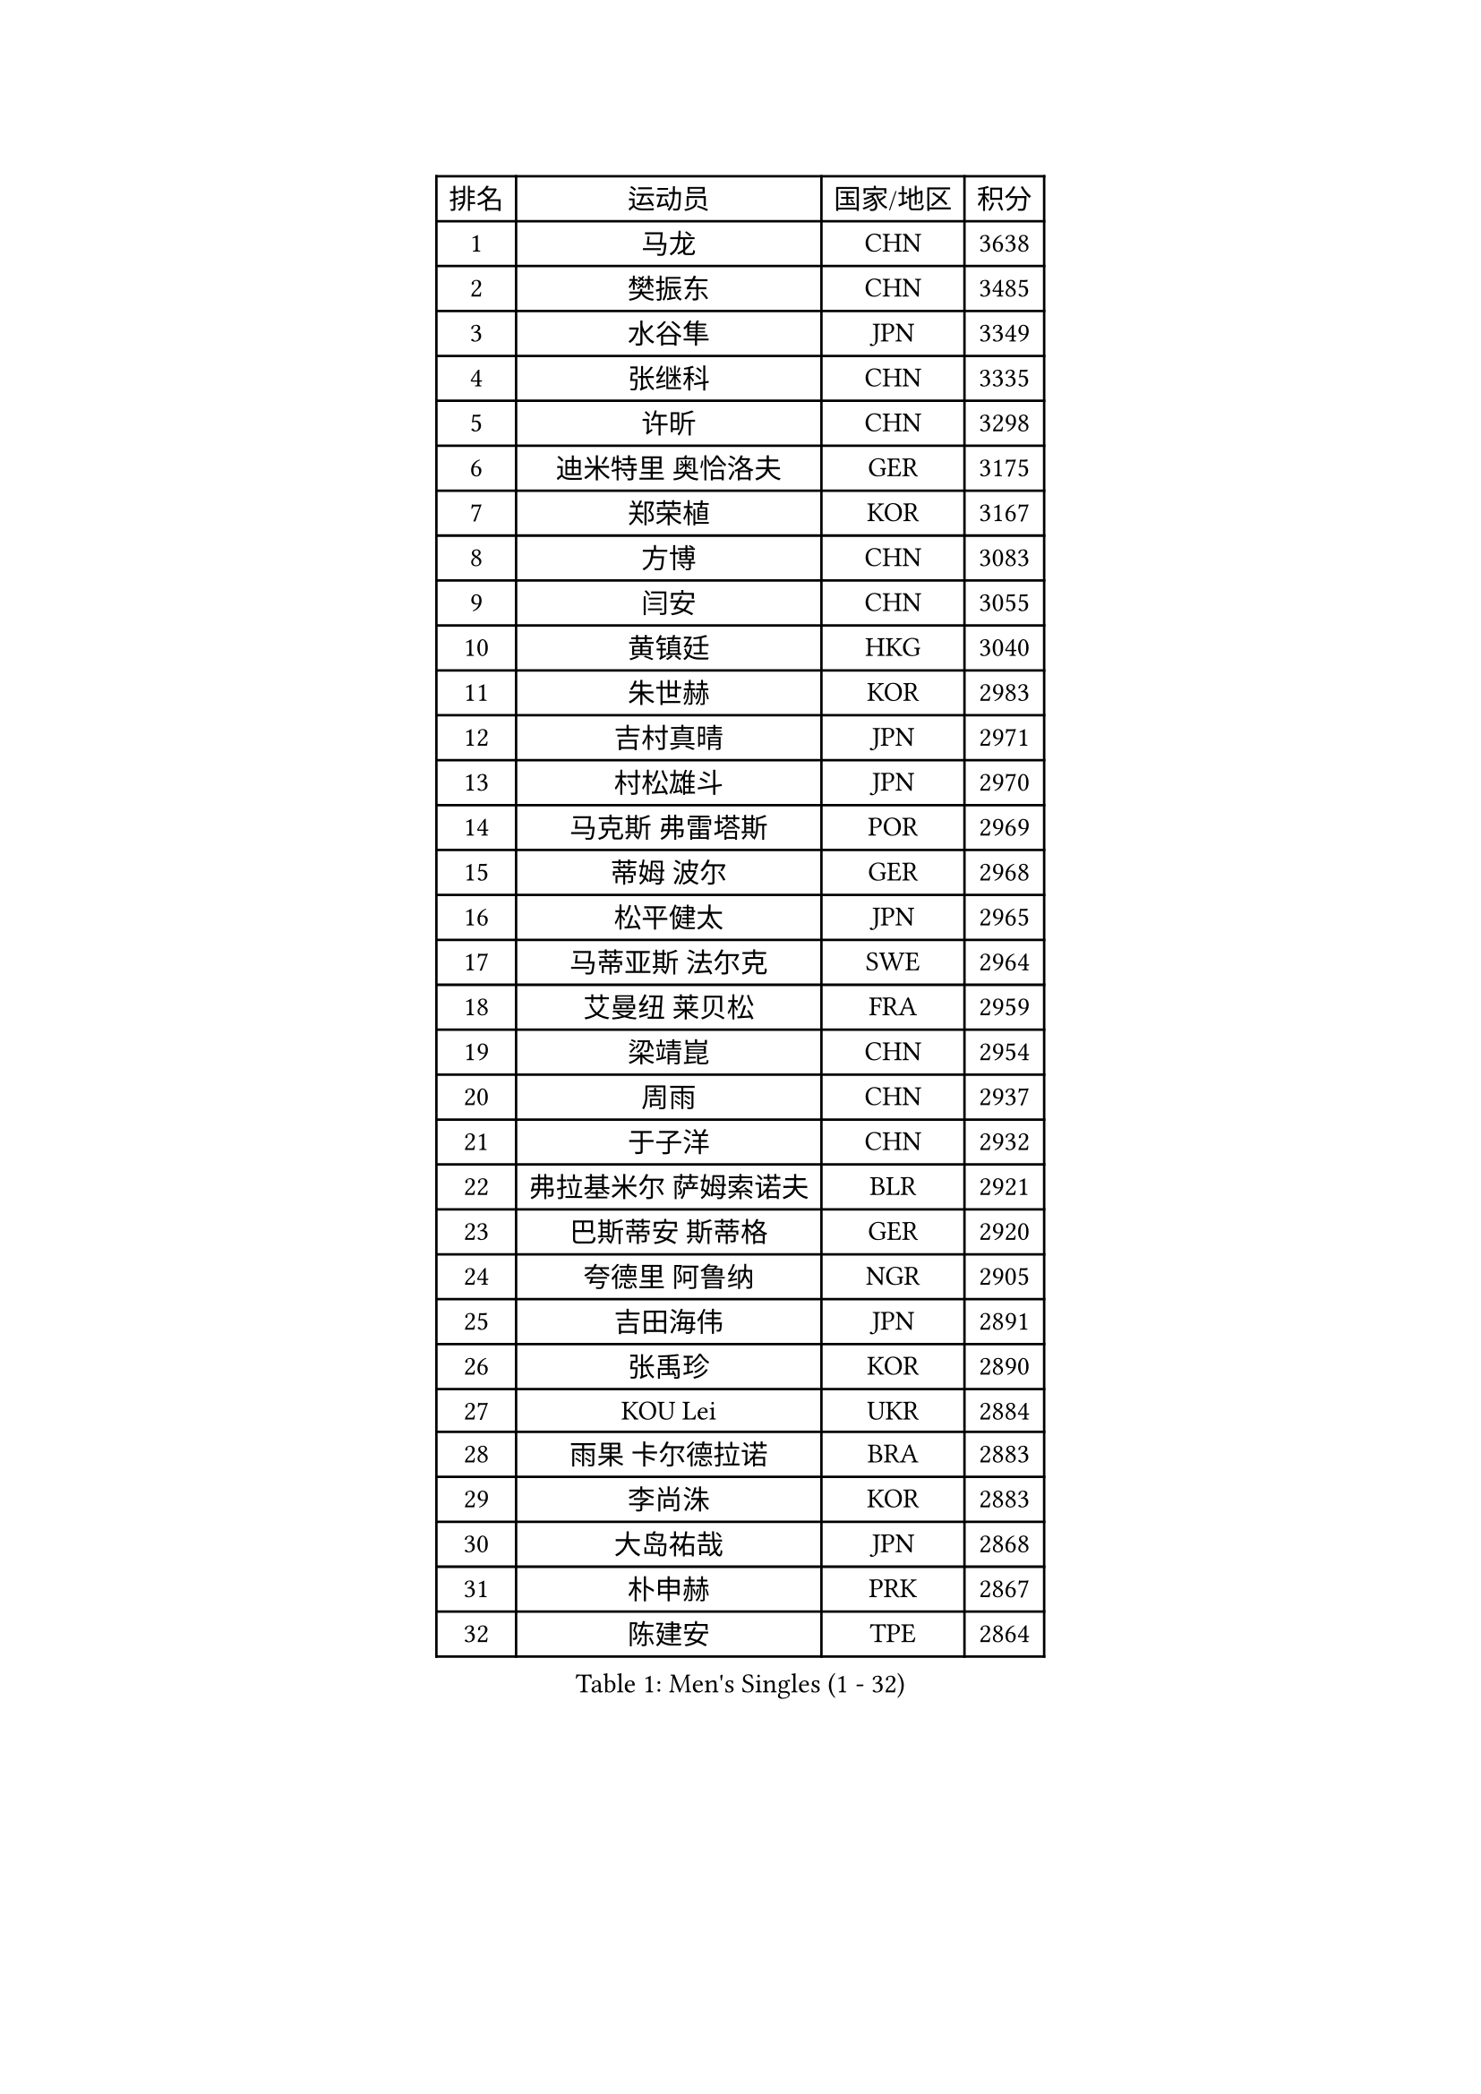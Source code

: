 
#set text(font: ("Courier New", "NSimSun"))
#figure(
  caption: "Men's Singles (1 - 32)",
    table(
      columns: 4,
      [排名], [运动员], [国家/地区], [积分],
      [1], [马龙], [CHN], [3638],
      [2], [樊振东], [CHN], [3485],
      [3], [水谷隼], [JPN], [3349],
      [4], [张继科], [CHN], [3335],
      [5], [许昕], [CHN], [3298],
      [6], [迪米特里 奥恰洛夫], [GER], [3175],
      [7], [郑荣植], [KOR], [3167],
      [8], [方博], [CHN], [3083],
      [9], [闫安], [CHN], [3055],
      [10], [黄镇廷], [HKG], [3040],
      [11], [朱世赫], [KOR], [2983],
      [12], [吉村真晴], [JPN], [2971],
      [13], [村松雄斗], [JPN], [2970],
      [14], [马克斯 弗雷塔斯], [POR], [2969],
      [15], [蒂姆 波尔], [GER], [2968],
      [16], [松平健太], [JPN], [2965],
      [17], [马蒂亚斯 法尔克], [SWE], [2964],
      [18], [艾曼纽 莱贝松], [FRA], [2959],
      [19], [梁靖崑], [CHN], [2954],
      [20], [周雨], [CHN], [2937],
      [21], [于子洋], [CHN], [2932],
      [22], [弗拉基米尔 萨姆索诺夫], [BLR], [2921],
      [23], [巴斯蒂安 斯蒂格], [GER], [2920],
      [24], [夸德里 阿鲁纳], [NGR], [2905],
      [25], [吉田海伟], [JPN], [2891],
      [26], [张禹珍], [KOR], [2890],
      [27], [KOU Lei], [UKR], [2884],
      [28], [雨果 卡尔德拉诺], [BRA], [2883],
      [29], [李尚洙], [KOR], [2883],
      [30], [大岛祐哉], [JPN], [2868],
      [31], [朴申赫], [PRK], [2867],
      [32], [陈建安], [TPE], [2864],
    )
  )#pagebreak()

#set text(font: ("Courier New", "NSimSun"))
#figure(
  caption: "Men's Singles (33 - 64)",
    table(
      columns: 4,
      [排名], [运动员], [国家/地区], [积分],
      [33], [唐鹏], [HKG], [2863],
      [34], [克里斯坦 卡尔松], [SWE], [2860],
      [35], [陈卫星], [AUT], [2860],
      [36], [贝内迪克特 杜达], [GER], [2857],
      [37], [乔纳森 格罗斯], [DEN], [2856],
      [38], [西蒙 高兹], [FRA], [2852],
      [39], [LI Ping], [QAT], [2852],
      [40], [徐晨皓], [CHN], [2844],
      [41], [GERELL Par], [SWE], [2841],
      [42], [庄智渊], [TPE], [2830],
      [43], [林高远], [CHN], [2827],
      [44], [DRINKHALL Paul], [ENG], [2826],
      [45], [奥马尔 阿萨尔], [EGY], [2819],
      [46], [利亚姆 皮切福德], [ENG], [2818],
      [47], [博扬 托基奇], [SLO], [2816],
      [48], [WALTHER Ricardo], [GER], [2816],
      [49], [帕纳吉奥迪斯 吉奥尼斯], [GRE], [2811],
      [50], [李廷佑], [KOR], [2800],
      [51], [MONTEIRO Joao], [POR], [2799],
      [52], [赵胜敏], [KOR], [2798],
      [53], [#text(gray, "塩野真人")], [JPN], [2795],
      [54], [罗伯特 加尔多斯], [AUT], [2785],
      [55], [王臻], [CAN], [2782],
      [56], [OUAICHE Stephane], [ALG], [2780],
      [57], [HO Kwan Kit], [HKG], [2773],
      [58], [#text(gray, "LI Hu")], [SGP], [2772],
      [59], [雅克布 迪亚斯], [POL], [2770],
      [60], [周恺], [CHN], [2768],
      [61], [斯特凡 菲格尔], [AUT], [2766],
      [62], [上田仁], [JPN], [2764],
      [63], [丹羽孝希], [JPN], [2760],
      [64], [安德烈 加奇尼], [CRO], [2760],
    )
  )#pagebreak()

#set text(font: ("Courier New", "NSimSun"))
#figure(
  caption: "Men's Singles (65 - 96)",
    table(
      columns: 4,
      [排名], [运动员], [国家/地区], [积分],
      [65], [WANG Zengyi], [POL], [2759],
      [66], [廖振珽], [TPE], [2756],
      [67], [MATTENET Adrien], [FRA], [2756],
      [68], [卢文 菲鲁斯], [GER], [2751],
      [69], [森园政崇], [JPN], [2743],
      [70], [帕特里克 弗朗西斯卡], [GER], [2736],
      [71], [安东 卡尔伯格], [SWE], [2734],
      [72], [吉田雅己], [JPN], [2729],
      [73], [PARK Ganghyeon], [KOR], [2725],
      [74], [MATSUDAIRA Kenji], [JPN], [2722],
      [75], [周启豪], [CHN], [2722],
      [76], [ANDERSSON Harald], [SWE], [2721],
      [77], [沙拉特 卡马尔 阿昌塔], [IND], [2719],
      [78], [阿德里安 克里桑], [ROU], [2713],
      [79], [VLASOV Grigory], [RUS], [2712],
      [80], [詹斯 伦德奎斯特], [SWE], [2711],
      [81], [OLAH Benedek], [FIN], [2711],
      [82], [GNANASEKARAN Sathiyan], [IND], [2703],
      [83], [SHIBAEV Alexander], [RUS], [2702],
      [84], [及川瑞基], [JPN], [2702],
      [85], [HABESOHN Daniel], [AUT], [2702],
      [86], [PROKOPCOV Dmitrij], [CZE], [2700],
      [87], [KONECNY Tomas], [CZE], [2698],
      [88], [SZOCS Hunor], [ROU], [2697],
      [89], [特里斯坦 弗洛雷], [FRA], [2696],
      [90], [汪洋], [SVK], [2695],
      [91], [#text(gray, "吴尚垠")], [KOR], [2695],
      [92], [#text(gray, "维尔纳 施拉格")], [AUT], [2695],
      [93], [丁祥恩], [KOR], [2693],
      [94], [TAKAKIWA Taku], [JPN], [2692],
      [95], [ROBINOT Quentin], [FRA], [2689],
      [96], [ELOI Damien], [FRA], [2688],
    )
  )#pagebreak()

#set text(font: ("Courier New", "NSimSun"))
#figure(
  caption: "Men's Singles (97 - 128)",
    table(
      columns: 4,
      [排名], [运动员], [国家/地区], [积分],
      [97], [BROSSIER Benjamin], [FRA], [2686],
      [98], [张本智和], [JPN], [2685],
      [99], [MACHI Asuka], [JPN], [2684],
      [100], [诺沙迪 阿拉米扬], [IRI], [2681],
      [101], [SAKAI Asuka], [JPN], [2679],
      [102], [KIM Donghyun], [KOR], [2679],
      [103], [#text(gray, "HE Zhiwen")], [ESP], [2678],
      [104], [雅罗斯列夫 扎姆登科], [UKR], [2676],
      [105], [高宁], [SGP], [2675],
      [106], [哈米特 德赛], [IND], [2675],
      [107], [奥维迪乌 伊奥内斯库], [ROU], [2673],
      [108], [ROBLES Alvaro], [ESP], [2671],
      [109], [CHOE Il], [PRK], [2667],
      [110], [金珉锡], [KOR], [2663],
      [111], [GERALDO Joao], [POR], [2663],
      [112], [MACHADO Carlos], [ESP], [2660],
      [113], [KANG Dongsoo], [KOR], [2657],
      [114], [托米斯拉夫 普卡], [CRO], [2657],
      [115], [SAMBE Kohei], [JPN], [2651],
      [116], [王楚钦], [CHN], [2650],
      [117], [FANG Yinchi], [CHN], [2649],
      [118], [ZHAI Yujia], [DEN], [2646],
      [119], [帕特里克 鲍姆], [GER], [2645],
      [120], [LI Ahmet], [TUR], [2643],
      [121], [朱霖峰], [CHN], [2642],
      [122], [WALKER Samuel], [ENG], [2641],
      [123], [PATTANTYUS Adam], [HUN], [2639],
      [124], [薛飞], [CHN], [2637],
      [125], [MONTEIRO Thiago], [BRA], [2635],
      [126], [BAI He], [SVK], [2633],
      [127], [#text(gray, "CHEN Feng")], [SGP], [2631],
      [128], [斯蒂芬 门格尔], [GER], [2630],
    )
  )